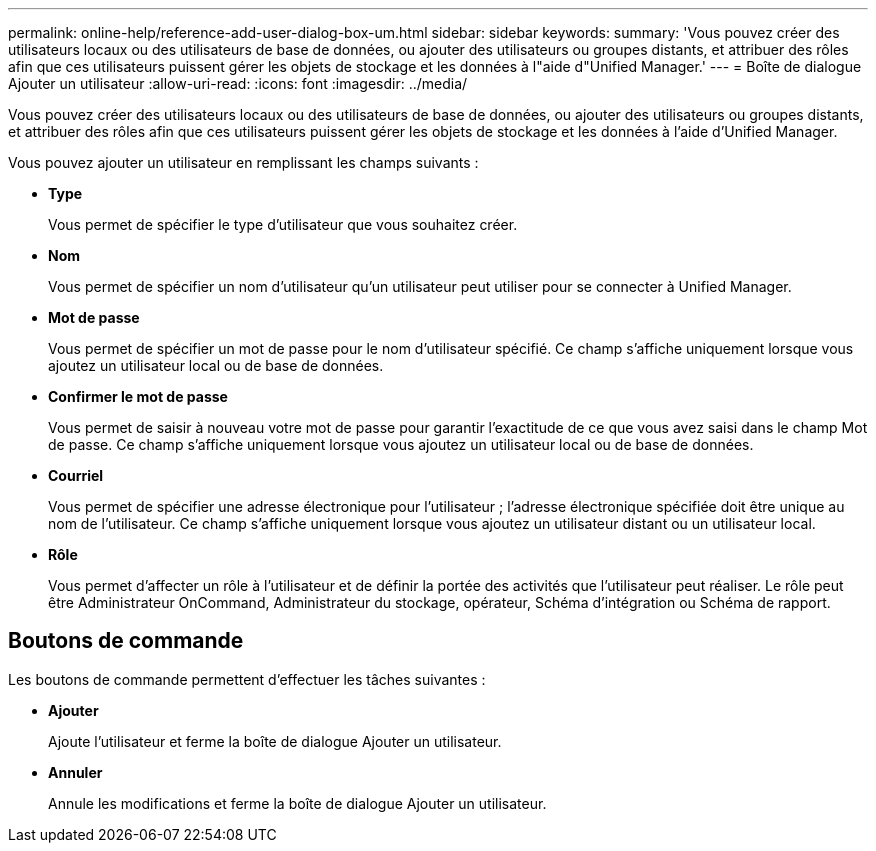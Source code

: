 ---
permalink: online-help/reference-add-user-dialog-box-um.html 
sidebar: sidebar 
keywords:  
summary: 'Vous pouvez créer des utilisateurs locaux ou des utilisateurs de base de données, ou ajouter des utilisateurs ou groupes distants, et attribuer des rôles afin que ces utilisateurs puissent gérer les objets de stockage et les données à l"aide d"Unified Manager.' 
---
= Boîte de dialogue Ajouter un utilisateur
:allow-uri-read: 
:icons: font
:imagesdir: ../media/


[role="lead"]
Vous pouvez créer des utilisateurs locaux ou des utilisateurs de base de données, ou ajouter des utilisateurs ou groupes distants, et attribuer des rôles afin que ces utilisateurs puissent gérer les objets de stockage et les données à l'aide d'Unified Manager.

Vous pouvez ajouter un utilisateur en remplissant les champs suivants :

* *Type*
+
Vous permet de spécifier le type d'utilisateur que vous souhaitez créer.

* *Nom*
+
Vous permet de spécifier un nom d'utilisateur qu'un utilisateur peut utiliser pour se connecter à Unified Manager.

* *Mot de passe*
+
Vous permet de spécifier un mot de passe pour le nom d'utilisateur spécifié. Ce champ s'affiche uniquement lorsque vous ajoutez un utilisateur local ou de base de données.

* *Confirmer le mot de passe*
+
Vous permet de saisir à nouveau votre mot de passe pour garantir l'exactitude de ce que vous avez saisi dans le champ Mot de passe. Ce champ s'affiche uniquement lorsque vous ajoutez un utilisateur local ou de base de données.

* *Courriel*
+
Vous permet de spécifier une adresse électronique pour l'utilisateur ; l'adresse électronique spécifiée doit être unique au nom de l'utilisateur. Ce champ s'affiche uniquement lorsque vous ajoutez un utilisateur distant ou un utilisateur local.

* *Rôle*
+
Vous permet d'affecter un rôle à l'utilisateur et de définir la portée des activités que l'utilisateur peut réaliser. Le rôle peut être Administrateur OnCommand, Administrateur du stockage, opérateur, Schéma d'intégration ou Schéma de rapport.





== Boutons de commande

Les boutons de commande permettent d'effectuer les tâches suivantes :

* *Ajouter*
+
Ajoute l'utilisateur et ferme la boîte de dialogue Ajouter un utilisateur.

* *Annuler*
+
Annule les modifications et ferme la boîte de dialogue Ajouter un utilisateur.


